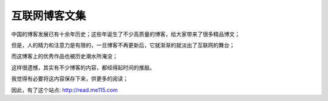 .. _readme:

互联网博客文集
==============

中国的博客发展已有十余年历史；这些年诞生了不少高质量的博客，给大家带来了很多精品博文；

但是，人的精力和注意力是有限的，一旦博客不再更新后，它就渐渐的就淡出了互联网的舞台；

而这博客上的优秀作品也被历史潮水所淹没；

这样很遗憾，其实有不少博客的内容，都经得起时间的推敲。

我觉得有必要将这内容保存下来，供更多的阅读；


因此，有了这个站点:
http://read.me115.com


